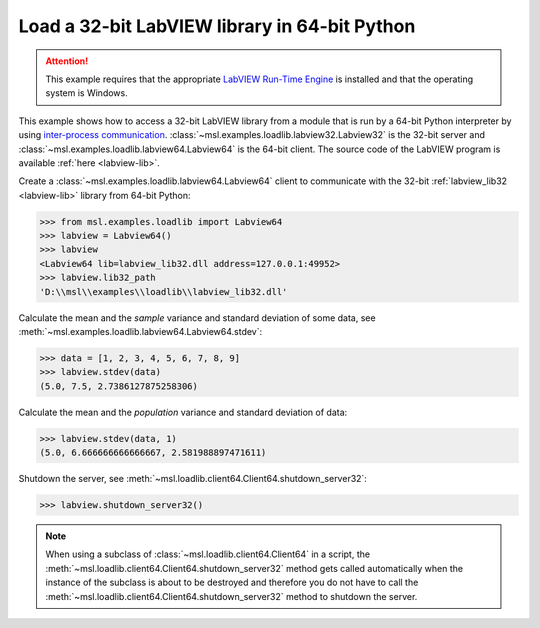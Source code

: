 .. _tutorial_labview:

==============================================
Load a 32-bit LabVIEW library in 64-bit Python
==============================================

.. attention::
   This example requires that the appropriate
   `LabVIEW Run-Time Engine <https://www.ni.com/download/labview-run-time-engine-2015/5507/en/>`_ is installed
   and that the operating system is Windows.

This example shows how to access a 32-bit LabVIEW library from a module that is run by a
64-bit Python interpreter by using `inter-process communication
<https://en.wikipedia.org/wiki/Inter-process_communication>`_.
:class:`~msl.examples.loadlib.labview32.Labview32` is the 32-bit server and
:class:`~msl.examples.loadlib.labview64.Labview64` is the 64-bit client. The source
code of the LabVIEW program is available :ref:`here <labview-lib>`.

Create a :class:`~msl.examples.loadlib.labview64.Labview64` client to communicate with the
32-bit :ref:`labview_lib32 <labview-lib>` library from 64-bit Python:

.. code-block:: pycon

   >>> from msl.examples.loadlib import Labview64
   >>> labview = Labview64()
   >>> labview
   <Labview64 lib=labview_lib32.dll address=127.0.0.1:49952>
   >>> labview.lib32_path
   'D:\\msl\\examples\\loadlib\\labview_lib32.dll'

Calculate the mean and the *sample* variance and standard deviation of some data, see
:meth:`~msl.examples.loadlib.labview64.Labview64.stdev`:

.. code-block:: pycon

   >>> data = [1, 2, 3, 4, 5, 6, 7, 8, 9]
   >>> labview.stdev(data)
   (5.0, 7.5, 2.7386127875258306)

Calculate the mean and the *population* variance and standard deviation of data:

.. code-block:: pycon

   >>> labview.stdev(data, 1)
   (5.0, 6.666666666666667, 2.581988897471611)

Shutdown the server, see :meth:`~msl.loadlib.client64.Client64.shutdown_server32`:

.. code-block:: pycon

   >>> labview.shutdown_server32()

.. note::
   When using a subclass of :class:`~msl.loadlib.client64.Client64` in a script, the
   :meth:`~msl.loadlib.client64.Client64.shutdown_server32` method gets called automatically
   when the instance of the subclass is about to be destroyed and therefore you do not have to call
   the :meth:`~msl.loadlib.client64.Client64.shutdown_server32` method to shutdown the server.

